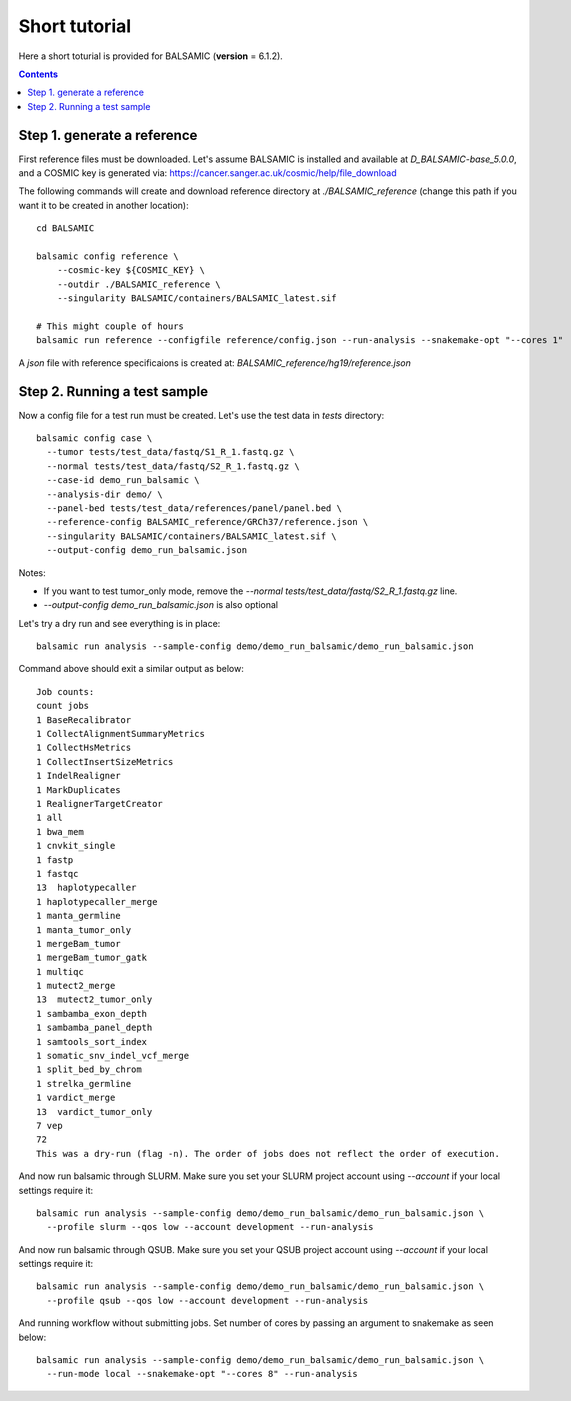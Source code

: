 ==============
Short tutorial
==============

Here a short toturial is provided for BALSAMIC (**version** = 6.1.2). 

.. contents::

Step 1. generate a reference
----------------------------


First reference files must be downloaded. Let's assume BALSAMIC is installed and available at `D_BALSAMIC-base_5.0.0`,
and a COSMIC key is generated via: https://cancer.sanger.ac.uk/cosmic/help/file_download 

The following commands will create and download reference directory at `./BALSAMIC_reference` (change this path if you
want it to be created in another location):

::
  
  cd BALSAMIC
  
  balsamic config reference \
      --cosmic-key ${COSMIC_KEY} \
      --outdir ./BALSAMIC_reference \
      --singularity BALSAMIC/containers/BALSAMIC_latest.sif

  # This might couple of hours
  balsamic run reference --configfile reference/config.json --run-analysis --snakemake-opt "--cores 1"
  

A `json` file with reference specificaions is created at: `BALSAMIC_reference/hg19/reference.json` 

Step 2. Running a test sample
-----------------------------
Now a config file for a test run must be created. Let's use the test data in `tests` directory:

::

  balsamic config case \
    --tumor tests/test_data/fastq/S1_R_1.fastq.gz \
    --normal tests/test_data/fastq/S2_R_1.fastq.gz \
    --case-id demo_run_balsamic \
    --analysis-dir demo/ \
    --panel-bed tests/test_data/references/panel/panel.bed \
    --reference-config BALSAMIC_reference/GRCh37/reference.json \
    --singularity BALSAMIC/containers/BALSAMIC_latest.sif \
    --output-config demo_run_balsamic.json 

Notes:

- If you want to test tumor_only mode, remove the `--normal tests/test_data/fastq/S2_R_1.fastq.gz` line.
- `--output-config demo_run_balsamic.json` is also optional

Let's try a dry run and see everything is in place:

::

  balsamic run analysis --sample-config demo/demo_run_balsamic/demo_run_balsamic.json

Command above should exit a similar output as below:

::

  Job counts:
  count jobs
  1 BaseRecalibrator
  1 CollectAlignmentSummaryMetrics
  1 CollectHsMetrics
  1 CollectInsertSizeMetrics
  1 IndelRealigner
  1 MarkDuplicates
  1 RealignerTargetCreator
  1 all
  1 bwa_mem
  1 cnvkit_single
  1 fastp
  1 fastqc
  13  haplotypecaller
  1 haplotypecaller_merge
  1 manta_germline
  1 manta_tumor_only
  1 mergeBam_tumor
  1 mergeBam_tumor_gatk
  1 multiqc
  1 mutect2_merge
  13  mutect2_tumor_only
  1 sambamba_exon_depth
  1 sambamba_panel_depth
  1 samtools_sort_index
  1 somatic_snv_indel_vcf_merge
  1 split_bed_by_chrom
  1 strelka_germline
  1 vardict_merge
  13  vardict_tumor_only
  7 vep
  72
  This was a dry-run (flag -n). The order of jobs does not reflect the order of execution.
 
And now run balsamic through SLURM. Make sure you set your SLURM project account using `--account` if your local
settings require it:

::

  balsamic run analysis --sample-config demo/demo_run_balsamic/demo_run_balsamic.json \
    --profile slurm --qos low --account development --run-analysis

And now run balsamic through QSUB. Make sure you set your QSUB project account using `--account` if your local
settings require it: 

::

  balsamic run analysis --sample-config demo/demo_run_balsamic/demo_run_balsamic.json \
    --profile qsub --qos low --account development --run-analysis


And running workflow without submitting jobs. Set number of cores by passing an argument to snakemake as seen below:

::

  balsamic run analysis --sample-config demo/demo_run_balsamic/demo_run_balsamic.json \
    --run-mode local --snakemake-opt "--cores 8" --run-analysis
